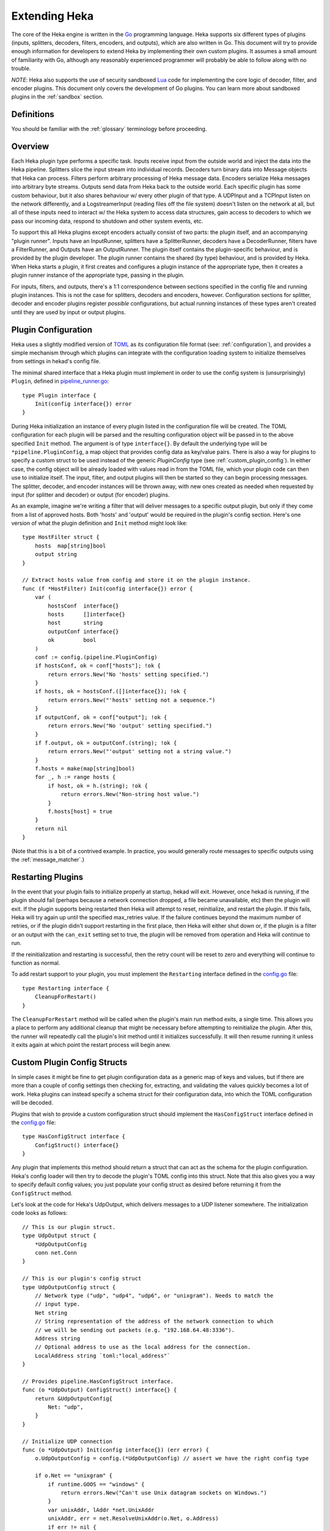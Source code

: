 .. _plugins:

==============
Extending Heka
==============

The core of the Heka engine is written in the `Go <http://golang.org>`_
programming language. Heka supports six different types of plugins (inputs,
splitters, decoders, filters, encoders, and outputs), which are also written
in Go. This document will try to provide enough information for developers to
extend Heka by implementing their own custom plugins. It assumes a small
amount of familiarity with Go, although any reasonably experienced programmer
will probably be able to follow along with no trouble.

*NOTE*: Heka also supports the use of security sandboxed `Lua
<http://www.lua.org>`_ code for implementing the core logic of decoder,
filter, and encoder plugins. This document only covers the development of Go
plugins. You can learn more about sandboxed plugins in the :ref:`sandbox`
section.

.. _extending_definitions:

Definitions
===========

You should be familiar with the :ref:`glossary` terminology before proceeding.

.. _extending_overview:

Overview
========

Each Heka plugin type performs a specific task. Inputs receive input from the
outside world and inject the data into the Heka pipeline. Splitters slice the
input stream into individual records. Decoders turn binary data into Message
objects that Heka can process. Filters perform arbitrary processing of Heka
message data. Encoders serialize Heka messages into arbitrary byte streams.
Outputs send data from Heka back to the outside world. Each specific plugin
has some custom behaviour, but it also shares behaviour w/ every other plugin
of that type. A UDPInput and a TCPInput listen on the network differently, and
a LogstreamerInput (reading files off the file system) doesn't listen on the
network at all, but all of these inputs need to interact w/ the Heka system to
access data structures, gain access to decoders to which we pass our incoming
data, respond to shutdown and other system events, etc.

To support this all Heka plugins except encoders actually consist of two
parts: the plugin itself, and an accompanying "plugin runner". Inputs have an
InputRunner, splitters have a SplitterRunner, decoders have a DecoderRunner,
filters have a FilterRunner, and Outputs have an OutputRunner. The plugin
itself contains the plugin-specific behaviour, and is provided by the plugin
developer. The plugin runner contains the shared (by type) behaviour, and is
provided by Heka. When Heka starts a plugin, it first creates and configures a
plugin instance of the appropriate type, then it creates a plugin runner
instance of the appropriate type, passing in the plugin.

For inputs, filters, and outputs, there's a 1:1 correspondence between
sections specified in the config file and running plugin instances. This is
not the case for splitters, decoders and encoders, however. Configuration
sections for splitter, decoder and encoder plugins register *possible*
configurations, but actual running instances of these types aren't created
until they are used by input or output plugins.

.. _plugin_config:

Plugin Configuration
====================

Heka uses a slightly modified version of `TOML
<https://github.com/mojombo/toml>`_ as its configuration file format (see:
:ref:`configuration`), and provides a simple mechanism through which plugins
can integrate with the configuration loading system to initialize themselves
from settings in hekad's config file.

The minimal shared interface that a Heka plugin must implement in order to use
the config system is (unsurprisingly) ``Plugin``, defined in
`pipeline_runner.go <https://github.com/mozilla-
services/heka/blob/master/pipeline/pipeline_runner.go>`_::

    type Plugin interface {
        Init(config interface{}) error
    }

During Heka initialization an instance of every plugin listed in the
configuration file will be created. The TOML configuration for each plugin
will be parsed and the resulting configuration object will be passed in to the
above specified ``Init`` method. The argument is of type ``interface{}``. By
default the underlying type will be ``*pipeline.PluginConfig``, a map object
that provides config data as key/value pairs. There is also a way for plugins
to specify a custom struct to be used instead of the generic `PluginConfig`
type (see :ref:`custom_plugin_config`). In either case, the config object will
be already loaded with values read in from the TOML file, which your plugin
code can then use to initialize itself. The input, filter, and output plugins
will then be started so they can begin processing messages. The splitter,
decoder, and encoder instances will be thrown away, with new ones created as
needed when requested by input (for splitter and decoder) or output (for
encoder) plugins.

As an example, imagine we're writing a filter that will deliver messages to a
specific output plugin, but only if they come from a list of approved hosts.
Both 'hosts' and 'output' would be required in the plugin's config section.
Here's one version of what the plugin definition and ``Init`` method might
look like::

    type HostFilter struct {
        hosts  map[string]bool
        output string
    }

    // Extract hosts value from config and store it on the plugin instance.
    func (f *HostFilter) Init(config interface{}) error {
        var (
            hostsConf  interface{}
            hosts      []interface{}
            host       string
            outputConf interface{}
            ok         bool
        )
        conf := config.(pipeline.PluginConfig)
        if hostsConf, ok = conf["hosts"]; !ok {
            return errors.New("No 'hosts' setting specified.")
        }
        if hosts, ok = hostsConf.([]interface{}); !ok {
            return errors.New("'hosts' setting not a sequence.")
        }
        if outputConf, ok = conf["output"]; !ok {
            return errors.New("No 'output' setting specified.")
        }
        if f.output, ok = outputConf.(string); !ok {
            return errors.New("'output' setting not a string value.")
        }
        f.hosts = make(map[string]bool)
        for _, h := range hosts {
            if host, ok = h.(string); !ok {
                return errors.New("Non-string host value.")
            }
            f.hosts[host] = true
        }
        return nil
    }

(Note that this is a bit of a contrived example. In practice, you would
generally route messages to specific outputs using the
:ref:`message_matcher`.)

.. _restarting_plugin:

Restarting Plugins
==================

In the event that your plugin fails to initialize properly at startup, hekad
will exit. However, once hekad is running, if the plugin should fail (perhaps
because a network connection dropped, a file became unavailable, etc) then the
plugin will exit. If the plugin supports being restarted then Heka will
attempt to reset, reinitialize, and restart the plugin. If this fails, Heka
will try again up until the specified max_retries value. If the failure
continues beyond the maximum number of retries, or if the plugin didn't
support restarting in the first place, then Heka will either shut down or, if
the plugin is a filter or an output with the ``can_exit`` setting set to true,
the plugin will be removed from operation and Heka will continue to run.

If the reinitialization and restarting is successful, then the retry count
will be reset to zero and everything will continue to function as normal.

To add restart support to your plugin, you must implement the ``Restarting``
interface defined in the `config.go <https://github.com/mozilla-
services/heka/blob/master/pipeline/config.go>`_ file::

    type Restarting interface {
        CleanupForRestart()
    }

The ``CleanupForRestart`` method will be called when the plugin's main run
method exits, a single time. This allows you a place to perform any additional
cleanup that might be necessary before attempting to reinitialize the plugin.
After this, the runner will repeatedly call the plugin's Init method until it
initializes successfully. It will then resume running it unless it exits again
at which point the restart process will begin anew.

.. _custom_plugin_config:

Custom Plugin Config Structs
============================

In simple cases it might be fine to get plugin configuration data as a generic
map of keys and values, but if there are more than a couple of config settings
then checking for, extracting, and validating the values quickly becomes a lot
of work. Heka plugins can instead specify a schema struct for their
configuration data, into which the TOML configuration will be decoded.

Plugins that wish to provide a custom configuration struct should implement
the ``HasConfigStruct`` interface defined in the `config.go
<https://github.com/mozilla-services/heka/blob/master/pipeline/config.go>`_
file::

    type HasConfigStruct interface {
        ConfigStruct() interface{}
    }

Any plugin that implements this method should return a struct that can act as
the schema for the plugin configuration. Heka's config loader will then try to
decode the plugin's TOML config into this struct. Note that this also gives
you a way to specify default config values; you just populate your config
struct as desired before returning it from the ``ConfigStruct`` method.

Let's look at the code for Heka's UdpOutput, which delivers messages to a
UDP listener somewhere. The initialization code looks as follows::

    // This is our plugin struct.
    type UdpOutput struct {
        *UdpOutputConfig
        conn net.Conn
    }

    // This is our plugin's config struct
    type UdpOutputConfig struct {
        // Network type ("udp", "udp4", "udp6", or "unixgram"). Needs to match the
        // input type.
        Net string
        // String representation of the address of the network connection to which
        // we will be sending out packets (e.g. "192.168.64.48:3336").
        Address string
        // Optional address to use as the local address for the connection.
        LocalAddress string `toml:"local_address"`
    }

    // Provides pipeline.HasConfigStruct interface.
    func (o *UdpOutput) ConfigStruct() interface{} {
        return &UdpOutputConfig{
            Net: "udp",
        }
    }

    // Initialize UDP connection
    func (o *UdpOutput) Init(config interface{}) (err error) {
        o.UdpOutputConfig = config.(*UdpOutputConfig) // assert we have the right config type

        if o.Net == "unixgram" {
            if runtime.GOOS == "windows" {
                return errors.New("Can't use Unix datagram sockets on Windows.")
            }
            var unixAddr, lAddr *net.UnixAddr
            unixAddr, err = net.ResolveUnixAddr(o.Net, o.Address)
            if err != nil {
                return fmt.Errorf("Error resolving unixgram address '%s': %s", o.Address,
                    err.Error())
            }
            if o.LocalAddress != "" {
                lAddr, err = net.ResolveUnixAddr(o.Net, o.LocalAddress)
                if err != nil {
                    return fmt.Errorf("Error resolving local unixgram address '%s': %s",
                        o.LocalAddress, err.Error())
                }
            }
            if o.conn, err = net.DialUnix(o.Net, lAddr, unixAddr); err != nil {
                return fmt.Errorf("Can't connect to '%s': %s", o.Address,
                    err.Error())
            }
        } else {
            var udpAddr, lAddr *net.UDPAddr
            if udpAddr, err = net.ResolveUDPAddr(o.Net, o.Address); err != nil {
                return fmt.Errorf("Error resolving UDP address '%s': %s", o.Address,
                    err.Error())
            }
            if o.LocalAddress != "" {
                lAddr, err = net.ResolveUDPAddr(o.Net, o.LocalAddress)
                if err != nil {
                    return fmt.Errorf("Error resolving local UDP address '%s': %s",
                        o.Address, err.Error())
                }
            }
            if o.conn, err = net.DialUDP(o.Net, lAddr, udpAddr); err != nil {
                return fmt.Errorf("Can't connect to '%s': %s", o.Address,
                    err.Error())
            }
        }
        return
    }

In addition to specifying configuration options that are specific to your
plugin, it is also possible to use the config struct to specify default values
for any common configuration options that are processed by Heka, such as the
``synchronous_decode`` option available to Input plugins, or the
``ticker_interval`` and ``message_matcher`` values that are available to all
filter and output plugins. If a config struct contains a uint attribute called
``TickerInterval``, that will be used as a default ticker interval value (in
seconds) if none is supplied in the TOML. Similarly, if a config struct
contains a string attribute called `MessageMatcher`, that will be used as the
default message routing rule if none is specified in the configuration file.

There is an optional configuration interface called `WantsName`.  It provides
a a plugin access to its configured name before the runner has started. The
SandboxFilter plugin uses the name to locate/load any preserved state before
being run::

    type WantsName interface {
        SetName(name string)
    }

There is also a similar `WantsPipelineConfig` interface that can be used if a
plugin needs access to the active PipelineConfig or GlobalConfigStruct values
in the ConfigStruct or Init methods::

    type WantsPipelineConfig interface {
        SetPipelineConfig(pConfig *pipeline.PipelineConfig)
    }

Note that, in the case of inputs, filters, and outputs, these interfaces only
need to be implemented if you need this information *before* the plugin is
started. Once started, the plugin runner and a plugin helper will be passed in
to the Run method, which make the plugin name and PipelineConfig struct
available in other ways.

.. _inputs:

Inputs
======

Input plugins are responsible for acquiring data from the outside world and
injecting this data into the Heka pipeline. An input might be passively
listening for incoming network data or actively scanning external sources
(either on the local machine or over a network). The input plugin interface
is::

    type Input interface {
        Run(ir InputRunner, h PluginHelper) (err error)
        Stop()
    }

The ``Run`` method is called when Heka starts and, if all is functioning as
intended, should not return until Heka is shut down. If a condition arises
such that the input can not perform its intended activity it should return
with an appropriate error, otherwise it should continue to run until a
shutdown event is triggered by Heka calling the input's ``Stop`` method, at
which time any clean-up should be done and a clean shutdown should be
indicated by returning a nil error.

Inside the Run method, an input typically has three primary responsibilities:

1. Access some data or data stream from the outside world.
2. Provide acquired data or stream to a SplitterRunner for record extraction
   and further delivery.
3. (optional) Provide a "pack decorator" function to the SplitterRunner to
   populate the message object with any input-specific information.

The details of the first step are clearly entirely defined by the plugin's
intended input mechanism(s). Plugins can (and should!) spin up goroutines as
needed to perform tasks such as listening on a network connection, making
requests to external data sources, scanning machine resources and operational
characteristics, reading files from a file system, etc.

For the second step, you need to get a SplitterRunner to which you can feed
your incoming data. This is available through the InputRunner's
``NewSplitterRunner`` method. NewSplitterRunner takes a single string argument
called `token`. This token is used to differentiate multiple SplitterRunner
instances from each other. If you have a simple input plugin that only needs a
single SplitterRunner, you can just pass an empty string (i.e. ``sr :=
ir.NewSplitterRunner("")``). In more complicated scenarios you might want
multiple SplitterRunners, say one per goroutine, in which case you should pass
a unique identifier string in to each NewSplitterRunner call.

Splitting records efficiently is a surprisingly complicated process so the
SplitterRunner interface has a number of methods::

    type SplitterRunner interface {
        PluginRunner
        SetInputRunner(ir InputRunner)
        Splitter() Splitter
        SplitBytes(data []byte, del Deliverer) error
        SplitStream(r io.Reader, del Deliverer) error
        GetRemainingData() (record []byte)
        GetRecordFromStream(r io.Reader) (int, []byte, error)
        DeliverRecord(record []byte, del Deliverer)
        KeepTruncated() bool
        UseMsgBytes() bool
        SetPackDecorator(decorator func(*PipelinePack))
    }

Don't let this scare you, however. SplitterRunner's expose some internal
workings to be able to support advanced uses, but in most cases you only need
to deal with a few of the exposed methods. Specifically, you care about either
``SplitStream`` or ``SplitBytes``, and possibly about ``SetPackDecorator`` and
``UseMsgBytes``.

First we'll examine the "Split" methods. As mentioned above, you'll typically
only want to use one or the other. Deciding which you want is straightforward.
If your mechanism for getting data from the outside world is a stream object
(an `io.Reader`, in Go terms), then you'll want SplitStream. If not and you
just end up with a byte slice of binary data, then you'll want SplitBytes.

Note that both SplitStream and SplitBytes ask for a ``Deliverer`` object as
their second argument. Again, in simple cases you don't need to worry about
this. If you're only using a single SplitterRunner, you can just pass in nil
and Heka will take care of delivering the message to a decoder and/or the
message router appropriately. If you're using multiple goroutines (and
therefore multiple SplitterRunners), however, you'll typically want multiple
Deliverers, too. This is especially important if you want each separate
goroutine to have its own Decoder, so decoding can happen in parallel,
delegated to multiple cores on a single machine.

Like SplitterRunners, Deliverers are obtained from the InputRunner, using the
``NewDeliverer`` method. And, like SplitterRunners, NewDeliverer takes a
single string identifier argument, which should be unique for each requested
deliverer. Usually a single SplitterRunner will be using a single Deliverer,
and the same token identifier will be used for each. You can see an example of
this in the TcpInput's `handleConnection` code snippet a bit further down this
page.

If you're using SplitBytes, then you'll want to call it each time you have a
new payload of data to process. It will return the number of bytes
successfully consumed from the provided slice, and any relevant errors
occurred while processing. It is up to the calling code to decide what to do
in error cases, or when all of the data isn't consumed.

If you're using SplitStream, then the SplitStream call will block for as long
as it is consuming data. When data processing pauses or stops, SplitStream
will exit and return control back to the input, returning either nil or any
relevant errors. Typically if nil is returned, you'll want to call SplitStream
again to continue processing the stream. Code such as the following is a
common idiom::

    var err error
    for err == nil {
        err = sr.SplitStream(r, nil)
    }

Any errors encountered while processing the stream, including io.EOF, will be
returned from the SplitStream call. It is up to the input code to decide how
to proceed.

Finally, we're ready for the third step, providing a "pack decorator" function
to the SplitterRunner. Sometimes an input plugin would like to populate a Heka
message with information specific to the input mechanism. The TcpInput, for
instance, often wants to store the remote address of the TCP connection as a
message's Hostname field. Any provided pack decorator function will be called
immediately before the PipelinePack is passed on for delivery, allowing the
input to mutate the pack's Message struct as desired. The TcpInput code that
uses this feature looks like so::

    func (t *TcpInput) handleConnection(conn net.Conn) {
        raddr := conn.RemoteAddr().String()
        host, _, err := net.SplitHostPort(raddr)
        if err != nil {
            host = raddr
        }

        deliverer := t.ir.NewDeliverer(host)
        sr := t.ir.NewSplitterRunner(host)

        defer func() {
            conn.Close()
            t.wg.Done()
            deliverer.Done()
        }()

        if !sr.UseMsgBytes() {
            packDec := func(pack *PipelinePack) {
                pack.Message.SetHostname(raddr)
            }
            sr.SetPackDecorator(packDec)
        }

The ``if !sr.UseMsgBytes()`` check before the SetPackDecorator call deserves
some explanation. Generally Heka receives input data in one of two flavors.
The first is standalone data, usually text, such as log files loaded from the
file system using a LogstreamerInput. This data is stored within a Message
struct, usually as the payload. Most decoder plugins, then, will expect to find
the raw input data in the Message payload, and will parse this data and mutate the
Message struct with extracted data.

The second flavor of input data is a binary blob, usually protocol buffers
encoded, representing an entire Heka message. Clearly it doesn't make much
sense to store data representing a serialized Message struct *within* a
Message struct, since it would overwrite itself upon deserialization. For this
reason, PipelinePacks have a MsgBytes attribute that is used as a buffer for
storing binary data that will be converted to a message. Certain decoder
plugins, most notably the ProtobufDecoder, will expect to find input data in
the pack.MsgBytes buffer, and will use this to create a new Message struct
from scratch.

Splitters can specify via a config setting whether the data records they parse
should be placed in the message payload of an existing Message struct or in
the MsgBytes attribute of the enclosing PipelinePack, depending on what the
accompanying decoder plugin expects. The UseMsgBytes method on the
SplitterRunner will return true if the contained splitter plugin is putting
the data in the MsgBytes buffer, or false if it is putting the data in the
Message's Payload field.

Now we can understand why the TcpInput is checking this before setting the
pack decorator. When UseMsgBytes returns true, then the Message struct on that
pack is going to be overwritten when decoding happens. There's not much value
in setting the Hostname field when it's going to be clobbered shortly
afterward.

Okay, that covers most of what you need to know about developing your own Heka
input plugins. There's one important final possibility to consider, however.
In some cases, an input might fail to retrieve any data at all, so it has
nothing to hand to the Splitter. Even so, it might *still* want to deliver a
message containing information about the data retrieval failure itself. The
HttpInput does this when an HTTP request fails completely due to network or
other errors, for instance.

When this happens the input must obtain a fresh PipelinePack, manually
populate the contained Message struct, and manually hand it over for delivery.
Here's the snippet in the HttpInput code that does this::

    resp, err := httpClient.Do(req)
    responseTime := time.Since(responseTimeStart)
    if err != nil {
        pack := <-hi.ir.InChan()
        pack.Message.SetUuid(uuid.NewRandom())
        pack.Message.SetTimestamp(time.Now().UnixNano())
        pack.Message.SetType("heka.httpinput.error")
        pack.Message.SetPayload(err.Error())
        pack.Message.SetSeverity(hi.conf.ErrorSeverity)
        pack.Message.SetLogger(url)
        hi.ir.Deliver(pack)
        return
    }

As you can see, the pattern is simple. The PipelinePack supply is exposed via
a channel provided by the InputRunner's ``InChan`` method, so we pull from
this channel to get a fresh pack. Then we populate the Message struct with any
relevant data we want to include, and we finish up by passing the pack in to
the InputRunner's ``Deliver`` method for delivery. If we were using separate
Deliverers, then we would call the Deliver method on the relevant Deliverer
instance instead of on the InputRunner.

One important detail about this pattern, however: if for any reason your
plugin should pull a PipelinePack off of the input channel and *not* end up
passing it on to one of the Deliver methods, you *must* call
``pack.Recycle()`` to free the pack up to be used again. Failure to do so will
eventually deplete the pool of PipelinePacks and will cause Heka to freeze.

.. _splitters:

Splitters
=========

In contrast to the relatively complicated SplitterRunner interface that is
discussed in the :ref:`inputs` section above, the actual Splitter plugins
themselves are very simple. The basic Splitter interface consists of a single
method::

    // Splitter plugin interface type.
    type Splitter interface {
        FindRecord(buf []byte) (bytesRead int, record []byte)
    }

The job of the ``FindRecord`` method is straightforward. It should scan
through the provided byte slice, from the beginning, looking for any
delimiters or appropriate indicators of a record boundary. It returns two
values, the number of bytes consumed from the input buffer, and a slice that
represents any record that was found.  The ``bytesRead`` value should always
be returned, whether a record slice is returned or not. If the entire buffer
was scanned but no record was found, for instance, then bytesRead should be
``len(buf)``.

Note that when a record is discovered, the returned slice can (and should, if
possible) be a subsection of the input buffer. It's recommended that
FindRecord not do any unnecessary copying of the input data.

In many cases this is all that is required of a splitter plugin. In some
situations, however, records may include some headers and/or framing of some
sort, and additional processing of those headers might be called for. For
instance, Heka's native :ref:`stream_framing` can embed HMAC authenticated
message signing information in the message header, and the splitter needs to
be able to decide whether or not the authentication is valid. For this reason,
splitter plugins can implement an additional ``UnframingSplitter`` interface::

    // UnframingSplitter is an interface optionally implemented by splitter
    // plugins to remove and process any record framing that may have been used by
    // the splitter.
    type UnframingSplitter interface {
        UnframeRecord(framed []byte, pack *PipelinePack) []byte
    }

The FindRecord method of an UnframingSplitter should return the full record,
frame and all. Heka will then pass each framed record into the
``UnframeRecord`` method, along with the PipelinePack into which the record
will be written. UnframeRecord should then extract the record framing, process
it as needed, and return a byte slice containing the unframed record that is
remaining. As with FindRecord, copying the data isn't necessary, the unframed
record can safely refer to a subslice of the original framed record.

If the splitter examines the headers and decides that a given record is for
some reason not valid, such as for the use of an incorrect authentication key,
then it should return nil instead of the contained record. Additionally,
signing information can be written to the PipelinePack's ``Signer`` attribute,
and this will be honored by the ``message_signer`` config setting available to
:ref:`filter <config_common_filter_parameters>` and :ref:`output
<config_common_output_parameters>` plugins.

Note that if UnframeRecord returns nil it does *not* need to call
``pack.Recycle()``. Heka will recognize that the pack isn't going to be used and
will recycle it itself.

.. _decoders:

Decoders
========

Decoder plugins are responsible for converting raw bytes containing message
data into actual Message struct objects that the Heka pipeline can process. As
with inputs and splitters, the ``Decoder`` interface is quite simple::

    type Decoder interface {
        Decode(pack *PipelinePack) (packs []*PipelinePack, err error)
    }

There are three additional optional interfaces a decoder might decide to
implement. The first provides the decoder access to its DecoderRunner object
when it is started::

    type WantsDecoderRunner interface {
        SetDecoderRunner(dr DecoderRunner)
    }

The second provides a notification to the decoder when the DecoderRunner is
exiting::

    type WantsDecoderRunnerShutdown interface {
        Shutdown()
    }

Understanding the third optional interface requires a bit of context. Heka's
PipelinePack structs contain a Message attribute, which points to the actual
instantiated Message struct, and a MsgBytes attribute, which is generally used
to hold the protocol buffer encoding of the Message struct. Whenever a message
is injected into the message router, Heka will protobuf encode that message
and store the result in the MsgBytes attribute, also setting the pack's
``TrustMsgBytes`` attribute flag to ``true``.

In some cases, however, a protobuf encoding of the message is already
available. For instance, when a message is received in protobuf format and is
not further mutated, as in the case when an input is using a single
ProtobufDecoder, then the original incoming data is already a valid protobuf
encoding. Any decoder that might already have access to or generate a valid
protobuf encoding for the resulting message should implement the
``MightEncodeMsgBytes`` interface::

    type MightEncodeMsgBytes interface {
        EncodesMsgBytes() bool
    }

Heka will call this method at startup and, if ``true`` is returned, it will
assume that the decoder plugin will populate the MsgBytes data with the
encoded message data and set pack.TrustMsgBytes to true.

A decoder's ``Decode`` method should extract raw message data from the
provided pack. Depending on the nature of the decoder, this might be found
either in the MsgBytes attribute of the PipelinePack, or in the contained
Message struct's Payload field. Then it should try to deserialize and/or parse
this raw data, using the contained information to overwrite or populate the
pack's Message struct.

If the decoding / parsing operation concludes successfully then Decode should
return a slice of PipelinePack pointers and a nil error value. The first item
in the returned slice (i.e. ``packs[0]``) should be the pack that was passed
in to the method. If the decoding process needs to produce more than one
output pack, additional ones can be obtained from the DecoderRunner's
``NewPack`` method, and they should be appended to the returned slice of packs.

If decoding fails for any reason, then Decode should return a nil value for
the PipelinePack slice and an appropriate error value. Returning an error will
cause Heka to log an error message about the decoding failure. Additionally,
if the associated input plugin's configuration set the ``send_decode_failure``
value to true, the message will be tagged with ``decode_failure`` and
``decode_error`` fields and delivered to the router.

.. _no_mutate_post_router_warning:

About Message Mutation
======================

All of the above plugin types (i.e. inputs, splitters, and decoders) come
*before* the router in Heka's pipeline, and therefore they may safely mutate
the message struct. Once a pack hits the router, however, it is no longer safe
to mutate the message, because a) it might be concurrently processed by more
that one filter and/or output plugin, leading to race conditions, and b) a
protobuf encoding of the message will be stored in the pack.MsgBytes
attribute, and mutating the message will cause this encoding to become out of
sync with the actual message.

**Filter, encoder, and output plugins should never mutate Heka messages.**
Sandbox plugins will prevent you from doing so. SandboxEncoders, in
particular, expose the ``write_message`` API that appears to mutate a message,
but it actually creates a new message struct rather than modifying the
existing one (i.e. copy-on-write). If you implement your own filter, encoder,
or output plugins in Go, you must take care to honor this requirement and not
modify the message.

.. _filters:

Filters
=======

Filter plugins are the message processing engine of the Heka system. They are
used to examine and process message contents, and trigger events based on
those contents in real time as messages are flowing through the Heka system.

The filter plugin interface is just a single method::

    type Filter interface {
        Run(r FilterRunner, h PluginHelper) (err error)
    }

Like input plugins, filters have a ``Run`` method which accepts a runner and a
helper, and which should not return until shutdown unless there's an error
condition. The similarities end there, however.

Filters should call ``runner.InChan()`` to gain access to the plugin's input
channel. A filter's input channel provides pointers to PipelinePack objects,
defined in `pipeline_runner.go <https://github.com/mozilla-
services/heka/blob/master/pipeline/pipeline_runner.go>`_, each of which
contains what should be by now a fully populated Message struct from which the
filter can extract any desired information.

Upon processing a message, a filter plugin can perform any of three tasks:

1. Pass the original message through unchanged to one or more specific
   alternative Heka filter or output plugins.
2. Generate one or more *new* messages, which can be passed to either a
   specific set of Heka plugins, or which can be handed back to the router to
   be checked against all registered plugins' ``message_matcher`` rules.
3. Nothing (e.g. when performing counting / aggregation / roll-ups).

To pass a message through unchanged, a filter can call
``PluginHelper.Filter()`` or ``PluginHelper.Output()`` to access a filter or
output plugin, and then call that plugin's ``Deliver()`` method, passing in
the ``PipelinePack``.

To generate new messages, your filter must call
``PluginHelper.PipelinePack(msgLoopCount int)``. The ``msgloopCount`` value to
be passed in should be obtained from the ``MsgLoopCount`` value on the pack
that you're already holding, or possibly zero if the new message is being
triggered by a timed ticker instead of an incoming message. The PipelinePack
method will either return a pack ready for you to populate or nil if the loop
count is greater than the configured maximum value, as a safeguard against
inadvertently creating infinite message loops.

Once a pack has been obtained, a filter plugin can populate its Message
struct. The pack can then be passed along to a specific plugin (or plugins) as
above. Alternatively, the pack can be injected into the Heka message router
queue, where it will be checked against all plugin message matchers, by
passing it to the ``FilterRunner.Inject(pack *PipelinePack)`` method. Note
that, again as a precaution against message looping, a plugin will not be
allowed to inject a message which would get a positive response from that
plugin's own matcher.

Sometimes a filter will take a specific action triggered by a single incoming
message. There are many cases, however, when a filter is merely collecting or
aggregating data from the incoming messages, and instead will be sending out
reports on the data that has been collected at specific intervals. Heka has
built-in support for this use case. Any filter (or output) plugin can include
a ``ticker_interval`` config setting (in seconds, integers only), which will
automatically be extracted by Heka when the configuration is loaded. Then from
within your plugin code you can call ``FilterRunner.Ticker()`` and you will
get a channel (type ``<-chan time.Time``) that will send a tick at the
specified interval. Your plugin code can listen on the ticker channel and take
action as needed.

Observant readers might have noticed that, unlike the ``Input`` interface,
filters don't need to implement a ``Stop`` method. Instead, Heka will
communicate a shutdown event to filter plugins by closing the input channel
from which the filter is receiving PipelinePacks. When this channel is closed,
a filter should perform any necessary clean-up and then return from the Run
method with a nil value to indicate a clean exit.

Finally, there is one very important point that all authors of filter plugins
should keep in mind: if you are *not* passing your received PipelinePack
object on to another filter or output plugin for further processing, then you
*must* call ``pack.Recycle()`` to tell Heka that you are through with the
pack. Failure to do so will cause Heka to not free up the packs for reuse,
exhausting the supply and eventually causing the entire pipeline to freeze.

.. _encoders:

Encoders
========

Encoder plugins are the inverse of decoders. They convert Message structs into
raw bytes that can be delivered to the outside world. Some encoders will
serialize an entire Message struct, such as the :ref:`config_protobufencoder`
which uses Heka's native protocol buffers format. Other encoders extract data
from the message and insert it into a different format such as plain text or
JSON.

The ``Encoder`` interface consists of one method::

    type Encoder interface {
        Encode(pack *PipelinePack) (output []byte, err error)
    }


This method accepts a PiplelinePack containing a populated message object and
returns a byte slice containing the data that should be sent out, or an error
if serialization fails for some reason. If the encoder wishes to swallow an
input message without generating any output (such as for batching, or because
the message contains no new data) then nil should be returned for both the
output and the error.

Unlike the other plugin types, encoders don't have a PluginRunner, nor do they
run in their own goroutines. Outputs invoke encoders directly, by calling the
Encode method exposed on the OutputRunner. This has the same signature as the
Encoder interface's Encode method, to which it will will delegate. If
``use_framing`` is set to true in the output's configuration, however, the
OutputRunner will prepend Heka's :ref:`stream_framing` to the generated binary
data.

Outputs can also directly access their encoder instance by calling
OutputRunner.Encoder(). Encoders themselves don't handle the stream framing,
however, so it is recommended that outputs use the OutputRunner method
instead.

Even though encoders don't run in their own goroutines, it is possible that
they might need to perform some clean up at shutdown time. If this is so, the
encoder can implement the ``NeedsStopping`` interface::

    type NeedsStopping interface {
        Stop()
    }

And the ``Stop`` method will be called during the shutdown sequence.

.. _outputs:

Outputs
=======

Finally we come to the output plugins, which are responsible for receiving
Heka messages and using them to generate interactions with the outside world.
The ``Output`` interface is nearly identical to the ``Filter`` interface::

    type Output interface {
        Run(or OutputRunner, h PluginHelper) (err error)
    }

In fact, there are many ways in which filter and output plugins are similar.
Like filters, outputs should call the ``InChan`` method on the provided runner
to get an input channel, which will feed PipelinePacks. Like filters, outputs
should listen on this channel until it is closed, at which time they should
perform any necessary clean-up and then return. And, like filters, any output
plugin with a ``ticker_interval`` value in the configuration will use that
value to create a ticker channel that can be accessed using the runner's
``Ticker`` method. And, finally, outputs should also be sure to call
``pack.Recycle()`` when they finish w/ a pack so that Heka knows the pack is
freed up for reuse.

The primary way that outputs differ from filters, of course, is that outputs
need to serialize (or extract data from) the messages they receive and then
send that data to an external destination. The serialization (or data
extraction) should typically be performed by the output's specified encoder
plugin. The OutputRunner exposes the following methods to assist with this::

    Encode(pack *PipelinePack) (output []byte, err error)
    UsesFraming() bool
    Encoder() (encoder Encoder)

The ``Encode`` method will use the specified encoder to convert the pack's
message to binary data, then if ``use_framing`` was set to true in the
output's configuration it will prepend Heka's :ref:`stream_framing`. The
``UsesFraming`` method will tell you whether or not ``use_framing`` was set to
true. Finally, the ``Encoder`` method will return the actual encoder that was
registered. This is useful to check to make sure that an encoder was actually
registered, but generally you will want to use OutputRunner.Encode and not
Encoder.Encode, since the latter will not honor the output's ``use_framing``
specification.

.. _register_custom_plugins:

Registering Your Plugin
=======================

The last step you have to take after implementing your plugin is to register
it with Heka so it can actually be configured and used. You do this by calling
the ``pipeline`` package's ``RegisterPlugin`` function::

    func RegisterPlugin(name string, factory func() interface{})

The ``name`` value should be a unique identifier for your plugin, and it
should end in one of "Input", "Splitter", "Decoder", "Filter", "Encoder", or
"Output", depending on the plugin type.

The ``factory`` value should be a function that returns an instance of your
plugin, usually a pointer to a struct, where the pointer type implements the
``Plugin`` interface and the interface appropriate to its type (i.e.
``Input``, ``Splitter``, ``Decoder``, etc).

This sounds more complicated than it is. Here are some examples from Heka
itself::

    RegisterPlugin("UdpInput", func() interface{} {return new(UdpInput)})
    RegisterPlugin("TcpInput", func() interface{} {return new(TcpInput)})
    RegisterPlugin("ProtobufDecoder", func() interface{} {return new(ProtobufDecoder)})
    RegisterPlugin("CounterFilter", func() interface{} {return new(CounterFilter)})
    RegisterPlugin("StatFilter", func() interface{} {return new(StatFilter)})
    RegisterPlugin("LogOutput", func() interface{} {return new(LogOutput)})
    RegisterPlugin("FileOutput", func() interface{} {return new(FileOutput)})

It is recommended that ``RegisterPlugin`` calls be put in your Go package's
`init() function <http://golang.org/doc/effective_go.html#init>`_ so that you
can simply import your package when building ``hekad`` and the package's
plugins will be registered and available for use in your Heka config file.
This is made a bit easier if you use ``plugin_loader.cmake``, see
:ref:`build_include_externals`.
